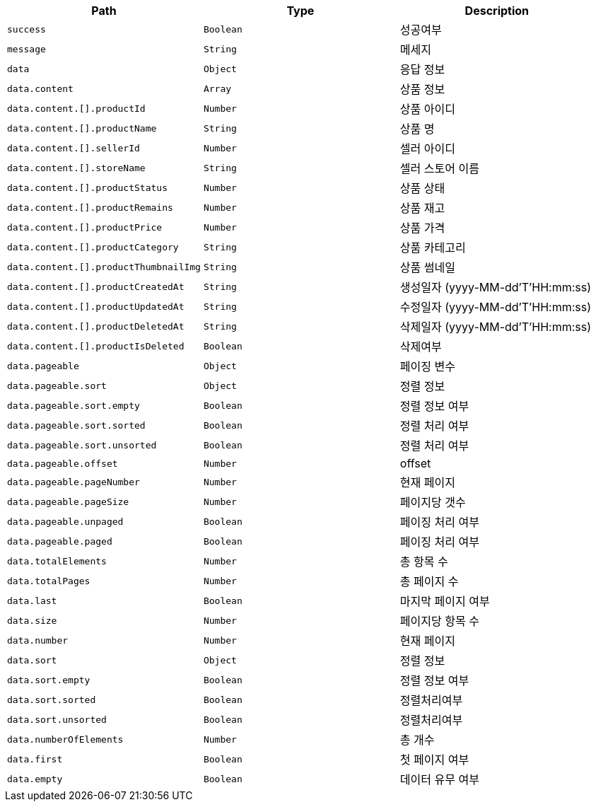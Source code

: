|===
|Path|Type|Description

|`+success+`
|`+Boolean+`
|성공여부

|`+message+`
|`+String+`
|메세지

|`+data+`
|`+Object+`
|응답 정보

|`+data.content+`
|`+Array+`
|상품 정보

|`+data.content.[].productId+`
|`+Number+`
|상품 아이디

|`+data.content.[].productName+`
|`+String+`
|상품 명

|`+data.content.[].sellerId+`
|`+Number+`
|셀러 아이디

|`+data.content.[].storeName+`
|`+String+`
|셀러 스토어 이름

|`+data.content.[].productStatus+`
|`+Number+`
|상품 상태

|`+data.content.[].productRemains+`
|`+Number+`
|상품 재고

|`+data.content.[].productPrice+`
|`+Number+`
|상품 가격

|`+data.content.[].productCategory+`
|`+String+`
|상품 카테고리

|`+data.content.[].productThumbnailImg+`
|`+String+`
|상품 썸네일

|`+data.content.[].productCreatedAt+`
|`+String+`
|생성일자 (yyyy-MM-dd'T'HH:mm:ss)

|`+data.content.[].productUpdatedAt+`
|`+String+`
|수정일자 (yyyy-MM-dd'T'HH:mm:ss)

|`+data.content.[].productDeletedAt+`
|`+String+`
|삭제일자 (yyyy-MM-dd'T'HH:mm:ss)

|`+data.content.[].productIsDeleted+`
|`+Boolean+`
|삭제여부

|`+data.pageable+`
|`+Object+`
|페이징 변수

|`+data.pageable.sort+`
|`+Object+`
|정렬 정보

|`+data.pageable.sort.empty+`
|`+Boolean+`
|정렬 정보 여부

|`+data.pageable.sort.sorted+`
|`+Boolean+`
|정렬 처리 여부

|`+data.pageable.sort.unsorted+`
|`+Boolean+`
|정렬 처리 여부

|`+data.pageable.offset+`
|`+Number+`
|offset

|`+data.pageable.pageNumber+`
|`+Number+`
|현재 페이지

|`+data.pageable.pageSize+`
|`+Number+`
|페이지당 갯수

|`+data.pageable.unpaged+`
|`+Boolean+`
|페이징 처리 여부

|`+data.pageable.paged+`
|`+Boolean+`
|페이징 처리 여부

|`+data.totalElements+`
|`+Number+`
|총 항목 수

|`+data.totalPages+`
|`+Number+`
|총 페이지 수

|`+data.last+`
|`+Boolean+`
|마지막 페이지 여부

|`+data.size+`
|`+Number+`
|페이지당 항목 수

|`+data.number+`
|`+Number+`
|현재 페이지

|`+data.sort+`
|`+Object+`
|정렬 정보

|`+data.sort.empty+`
|`+Boolean+`
|정렬 정보 여부

|`+data.sort.sorted+`
|`+Boolean+`
|정렬처리여부

|`+data.sort.unsorted+`
|`+Boolean+`
|정렬처리여부

|`+data.numberOfElements+`
|`+Number+`
|총 개수

|`+data.first+`
|`+Boolean+`
|첫 페이지 여부

|`+data.empty+`
|`+Boolean+`
|데이터 유무 여부

|===